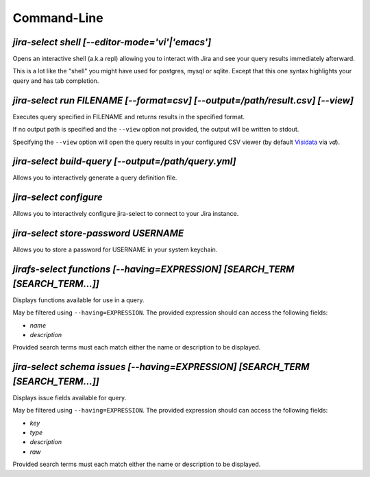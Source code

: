 Command-Line
============

`jira-select shell [--editor-mode='vi'|'emacs']`
------------------------------------------------

Opens an interactive shell (a.k.a repl) allowing you to interact with Jira
and see your query results immediately afterward.

This is a lot like the "shell" you might have used for postgres, mysql
or sqlite. Except that this one syntax highlights your query and has
tab completion.

`jira-select run FILENAME [--format=csv] [--output=/path/result.csv] [--view]`
-------------------------------------------------------------------------------

Executes query specified in FILENAME and returns results in the specified format.

If no output path is specified and the ``--view`` option not provided, the
output will be written to stdout.

Specifying the ``--view`` option will open the query results in your
configured CSV viewer (by default `Visidata <https://www.visidata.org/>`_ via `vd`).

`jira-select build-query [--output=/path/query.yml]`
----------------------------------------------------

Allows you to interactively generate a query definition file.

`jira-select configure`
-----------------------

Allows you to interactively configure jira-select to connect
to your Jira instance.

`jira-select store-password USERNAME`
-------------------------------------

Allows you to store a password for USERNAME in your system keychain.

`jirafs-select functions [--having=EXPRESSION] [SEARCH_TERM [SEARCH_TERM...]]`
------------------------------------------------------------------------------

Displays functions available for use in a query.

May be filtered using ``--having=EXPRESSION``.  The provided expression
should can access the following fields:

* `name`
* `description`

Provided search terms must each match either the name or description to be displayed.

`jira-select schema issues [--having=EXPRESSION] [SEARCH_TERM [SEARCH_TERM...]]`
--------------------------------------------------------------------------------

Displays issue fields available for query.

May be filtered using ``--having=EXPRESSION``.  The provided expression
should can access the following fields:

* `key`
* `type`
* `description`
* `raw`

Provided search terms must each match either the name or description to be displayed.
